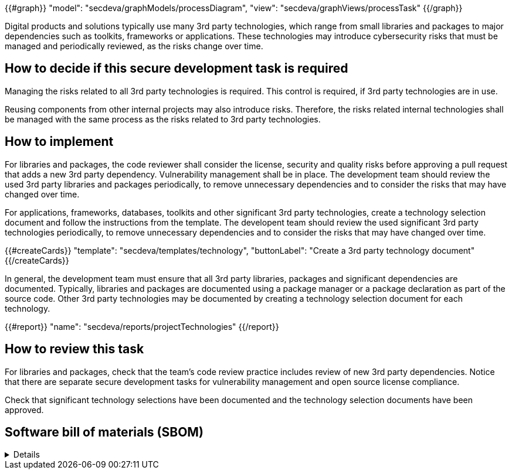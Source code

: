 {{#graph}}
  "model": "secdeva/graphModels/processDiagram",
  "view": "secdeva/graphViews/processTask"
{{/graph}}

Digital products and solutions typically use many 3rd party technologies, which range from small libraries and packages to major dependencies such as toolkits, frameworks or applications. These technologies may introduce cybersecurity risks that must be managed and periodically reviewed, as the risks change over time.

== How to decide if this secure development task is required

Managing the risks related to all 3rd party technologies is required. This control is required, if 3rd party technologies are in use.

Reusing components from other internal projects may also introduce risks. Therefore, the risks related internal technologies shall be managed with the same process as the risks related to 3rd party technologies.

== How to implement

For libraries and packages, the code reviewer shall consider the license, security and quality risks before approving a pull request that adds a new 3rd party dependency. Vulnerability management shall be in place. The development team should review the used 3rd party libraries and packages periodically, to remove unnecessary dependencies and to consider the risks that may have changed over time.

For applications, frameworks, databases, toolkits and other significant 3rd party technologies, create a technology selection document and follow the instructions from the template. The developent team should review the used significant 3rd party technologies periodically, to remove unnecessary dependencies and to consider the risks that may have changed over time.

{{#createCards}}
  "template": "secdeva/templates/technology",
  "buttonLabel": "Create a 3rd party technology document"
{{/createCards}}

In general, the development team must ensure that all 3rd party libraries, packages and significant dependencies are documented. Typically, libraries and packages are documented using a package manager or a package declaration as part of the source code. Other 3rd party technologies may be documented by creating a technology selection document for each technology.

{{#report}}
  "name": "secdeva/reports/projectTechnologies"
{{/report}}

== How to review this task

For libraries and packages, check that the team's code review practice includes review of new 3rd party dependencies. Notice that there are separate secure development tasks for vulnerability management and open source license compliance.

Check that significant technology selections have been documented and the technology selection documents have been approved.

== Software bill of materials (SBOM)

[%collapsible]
====
{{#report}}
  "name": "secdeva/reports/sbom"
{{/report}}
====

